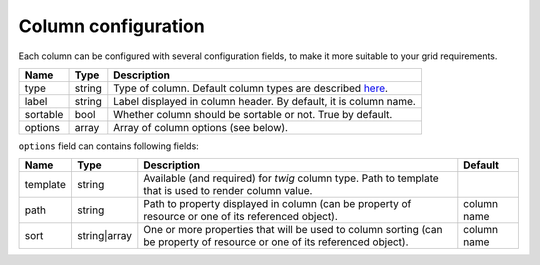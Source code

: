 Column configuration
====================

Each column can be configured with several configuration fields, to make it more suitable to your grid requirements.

+------------+------------+------------------------------------------------------------------------------------------------------------------------+
| Name       | Type       | Description                                                                                                            |
+============+============+========================================================================================================================+
| type       | string     | Type of column. Default column types are described `here </en/latest/bundles/SyliusGridBundle/column_types.html>`_.    |
+------------+------------+------------------------------------------------------------------------------------------------------------------------+
| label      | string     | Label displayed in column header. By default, it is column name.                                                       |
+------------+------------+------------------------------------------------------------------------------------------------------------------------+
| sortable   | bool       | Whether column should be sortable or not. True by default.                                                             |
+------------+------------+------------------------------------------------------------------------------------------------------------------------+
| options    | array      | Array of column options (see below).                                                                                   |
+------------+------------+------------------------------------------------------------------------------------------------------------------------+

``options`` field can contains following fields:

+------------+--------------+---------------------------------------------------------------------------------------------------------------------------+-------------+
| Name       | Type         | Description                                                                                                               | Default     |
+============+==============+===========================================================================================================================+=============+
| template   | string       | Available (and required) for *twig* column type. Path to template that is used to render column value.                    |             |
+------------+--------------+---------------------------------------------------------------------------------------------------------------------------+-------------+
| path       | string       | Path to property displayed in column (can be property of resource or one of its referenced object).                       | column name |
+------------+--------------+---------------------------------------------------------------------------------------------------------------------------+-------------+
| sort       | string|array | One or more properties that will be used to column sorting (can be property of resource or one of its referenced object). | column name |
+------------+--------------+---------------------------------------------------------------------------------------------------------------------------+-------------+
